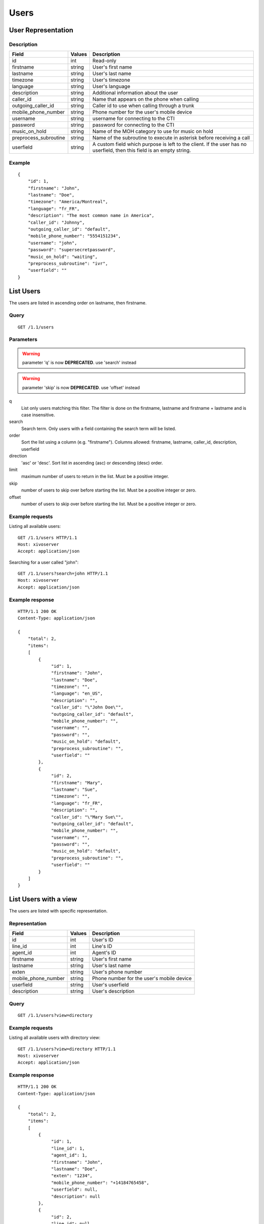 *****
Users
*****

User Representation
===================

Description
-----------

+-----------------------+--------+------------------------------------------------------------------------+
| Field                 | Values | Description                                                            |
+=======================+========+========================================================================+
| id                    | int    | Read-only                                                              |
+-----------------------+--------+------------------------------------------------------------------------+
| firstname             | string | User's first name                                                      |
+-----------------------+--------+------------------------------------------------------------------------+
| lastname              | string | User's last name                                                       |
+-----------------------+--------+------------------------------------------------------------------------+
| timezone              | string | User's timezone                                                        |
+-----------------------+--------+------------------------------------------------------------------------+
| language              | string | User's language                                                        |
+-----------------------+--------+------------------------------------------------------------------------+
| description           | string | Additional information about the user                                  |
+-----------------------+--------+------------------------------------------------------------------------+
| caller_id             | string | Name that appears on the phone when calling                            |
+-----------------------+--------+------------------------------------------------------------------------+
| outgoing_caller_id    | string | Caller id to use when calling through a trunk                          |
+-----------------------+--------+------------------------------------------------------------------------+
| mobile_phone_number   | string | Phone number for the user's mobile device                              |
+-----------------------+--------+------------------------------------------------------------------------+
| username              | string | username for connecting to the CTI                                     |
+-----------------------+--------+------------------------------------------------------------------------+
| password              | string | password for connecting to the CTI                                     |
+-----------------------+--------+------------------------------------------------------------------------+
| music_on_hold         | string | Name of the MOH category to use for music on hold                      |
+-----------------------+--------+------------------------------------------------------------------------+
| preprocess_subroutine | string | Name of the subroutine to execute in asterisk before receiving a call  |
+-----------------------+--------+------------------------------------------------------------------------+
| userfield             | string | A custom field which purpose is left to the client. If the user has no |
|                       |        | userfield, then this field is an empty string.                         |
+-----------------------+--------+------------------------------------------------------------------------+



Example
-------

::

   {
       "id": 1,
       "firstname": "John",
       "lastname": "Doe",
       "timezone": "America/Montreal",
       "language": "fr_FR",
       "description": "The most common name in America",
       "caller_id": "Johnny",
       "outgoing_caller_id": "default",
       "mobile_phone_number": "5554151234",
       "username": "john",
       "password": "supersecretpassword",
       "music_on_hold": "waiting",
       "preprocess_subroutine": "ivr",
       "userfield": ""
   }


List Users
==========

The users are listed in ascending order on lastname, then firstname.

Query
-----

::

   GET /1.1/users

Parameters
----------

.. warning:: parameter 'q' is now **DEPRECATED**. use 'search' instead
.. warning:: parameter 'skip' is now **DEPRECATED**. use 'offset' instead

q
   List only users matching this filter.
   The filter is done on the firstname, lastname and firstname + lastname and is case insensitive.

search
    Search term. Only users with a field containing the search term
    will be listed.

order
   Sort the list using a column (e.g. "firstname"). Columns allowed: firstname, lastname, caller_id,
   description, userfield

direction
    'asc' or 'desc'. Sort list in ascending (asc) or descending (desc) order.

limit
    maximum number of users to return in the list. Must be a positive integer.

skip
    number of users to skip over before starting the list. Must be a positive integer or zero.

offset
    number of users to skip over before starting the list. Must be a positive integer or zero.


Example requests
----------------

Listing all available users::

   GET /1.1/users HTTP/1.1
   Host: xivoserver
   Accept: application/json

Searching for a user called "john"::

   GET /1.1/users?search=john HTTP/1.1
   Host: xivoserver
   Accept: application/json

Example response
----------------

::

   HTTP/1.1 200 OK
   Content-Type: application/json

   {
       "total": 2,
       "items":
       [
           {
                "id": 1,
                "firstname": "John",
                "lastname": "Doe",
                "timezone": "",
                "language": "en_US",
                "description": "",
                "caller_id": "\"John Doe\"",
                "outgoing_caller_id": "default",
                "mobile_phone_number": "",
                "username": "",
                "password": "",
                "music_on_hold": "default",
                "preprocess_subroutine": "",
                "userfield": ""
           },
           {
                "id": 2,
                "firstname": "Mary",
                "lastname": "Sue",
                "timezone": "",
                "language": "fr_FR",
                "description": "",
                "caller_id": "\"Mary Sue\"",
                "outgoing_caller_id": "default",
                "mobile_phone_number": "",
                "username": "",
                "password": "",
                "music_on_hold": "default",
                "preprocess_subroutine": "",
                "userfield": ""
           }
       ]
   }


List Users with a view
======================

The users are listed with specific representation.

Representation
--------------

+---------------------+--------+-------------------------------------------+
| Field               | Values | Description                               |
+=====================+========+===========================================+
| id                  | int    | User's ID                                 |
+---------------------+--------+-------------------------------------------+
| line_id             | int    | Line's ID                                 |
+---------------------+--------+-------------------------------------------+
| agent_id            | int    | Agent's ID                                |
+---------------------+--------+-------------------------------------------+
| firstname           | string | User's first name                         |
+---------------------+--------+-------------------------------------------+
| lastname            | string | User's last name                          |
+---------------------+--------+-------------------------------------------+
| exten               | string | User's phone number                       |
+---------------------+--------+-------------------------------------------+
| mobile_phone_number | string | Phone number for the user's mobile device |
+---------------------+--------+-------------------------------------------+
| userfield           | string | User's userfield                          |
+---------------------+--------+-------------------------------------------+
| description         | string | User's description                        |
+---------------------+--------+-------------------------------------------+

Query
-----

::

   GET /1.1/users?view=directory


Example requests
----------------

Listing all available users with directory view::

   GET /1.1/users?view=directory HTTP/1.1
   Host: xivoserver
   Accept: application/json

Example response
----------------

::

   HTTP/1.1 200 OK
   Content-Type: application/json

   {
       "total": 2,
       "items":
       [
           {
                "id": 1,
                "line_id": 1,
                "agent_id": 1,
                "firstname": "John",
                "lastname": "Doe",
                "exten": "1234",
                "mobile_phone_number": "+14184765458",
                "userfield": null,
                "description": null
           },
           {
                "id": 2,
                "line_id": null,
                "agent_id": null,
                "firstname": "Mary",
                "lastname": "Sue",
                "exten": "",
                "mobile_phone_number": "",
                "userfield": "idbehold",
                "description": "The boss"
           }
       ]
   }


Get User
--------

::

   GET /1.1/users/<id>


Example request
---------------

::

   GET /1.1/users/1 HTTP/1.1
   Host: xivoserver
   Accept: application/json

Example response
----------------

::

   HTTP/1.1 200 OK
   Content-Type: application/json

   {
                "id": 1,
                "firstname": "John",
                "lastname": "Doe",
                "timezone": "",
                "language": "en_US",
                "description": "",
                "caller_id": "\"John Doe\"",
                "outgoing_caller_id": "default",
                "mobile_phone_number": "",
                "username": "",
                "password": "",
                "music_on_hold": "default",
                "preprocess_subroutine": "",
                "userfield": ""
   }


Create a User
=============

Query
-----

::

   POST /1.1/users

Input
-----

+-----------------------+----------+--------------------------------------+
| Field                 | Required | Values                               |
+=======================+==========+======================================+
| firstname             | yes      | string                               |
+-----------------------+----------+--------------------------------------+
| lastname              | no       | string                               |
+-----------------------+----------+--------------------------------------+
| timezone              | no       | string. Must be a valid timezone     |
+-----------------------+----------+--------------------------------------+
| language              | no       | string. Must be a valid language     |
+-----------------------+----------+--------------------------------------+
| description           | no       | string                               |
+-----------------------+----------+--------------------------------------+
| caller_id             | no       | string                               |
+-----------------------+----------+--------------------------------------+
| outgoing_caller_id    | no       | string: default, anonymous or custom |
+-----------------------+----------+--------------------------------------+
| mobile_phone_number   | no       | string of digits                     |
+-----------------------+----------+--------------------------------------+
| username              | no       | string                               |
+-----------------------+----------+--------------------------------------+
| password              | no       | string. Minimum of 4 characters      |
+-----------------------+----------+--------------------------------------+
| music_on_hold         | no       | string. Must be a valid category     |
+-----------------------+----------+--------------------------------------+
| preprocess_subroutine | no       | string                               |
+-----------------------+----------+--------------------------------------+
| userfield             | no       | string                               |
+-----------------------+----------+--------------------------------------+

Errors
------


+------------+------------------------------------------+------------------------------------+
| Error code | Error message                            | Description                        |
+============+==========================================+====================================+
| 400        | error while creating User: <explanation> | See error message for more details |
+------------+------------------------------------------+------------------------------------+

Example request
---------------

::

   POST /1.1/users HTTP/1.1
   Host: xivoserver
   Accept: application/json
   Content-Type: application/json

   {
       "firstname": "John",
       "lastname": "Doe",
       "userfield": ""
   }

Example response
----------------

::

   HTTP/1.1 201 Created
   Location: /1.1/users/1
   Content-Type: application/json

   {
       "id": 1,
       "firstname": "John",
       "lastname": "Doe",
       "timezone": "",
       "language": "en_US",
       "description": "",
       "caller_id": "\"John Doe\"",
       "outgoing_caller_id": "default",
       "mobile_phone_number": "",
       "username": "",
       "password": "",
       "music_on_hold": "default",
       "preprocess_subroutine": "",
       "userfield": ""
       "links" : [
           {
               "rel": "users",
               "href": "https://xivoserver/1.1/users/1"
           }
       ]
   }


Update a User
=============

Only the fields that need to be modified can be set.

If the firstname or the lastname is modified, the name of associated voicemail is also updated.

Query
-----

::

   PUT /1.1/users/<id>

Input
-----

Same as for creating a User. Please see `Create a User`_


Errors
------

Same as for creating a User. Please see `Create a User`_


Example request
---------------

::

   PUT /1.1/users/67 HTTP/1.1
   Host: xivoserver
   Content-Type: application/json

   {
       "firstname": "Jonathan"
   }


Example response
----------------

::

   HTTP/1.1 204 No Content


Delete User
===========

A user can not be deleted if he is associated to a line or a voicemail. 
Any line or voicemail attached to the user must be dissociated first. 
Consult the documentation on :ref:`user-line-association` 
and :ref:`user-voicemail-association` for further details.

The user will also be removed from all queues, groups or other XiVO entities whom he is member.


Query
-----

::

   DELETE /1.1/users/<id>

Errors
------

+------------+-----------------------------------------------------------------+------------------------------------+
| Error code | Error message                                                   | Description                        |
+============+=================================================================+====================================+
| 400        | error while deleting User: <explanation>                        | See error message for more details |
+------------+-----------------------------------------------------------------+------------------------------------+
| 400        | Error while deleting User: user still associated to a line      | See explanation above              |
+------------+-----------------------------------------------------------------+------------------------------------+
| 400        | Error while deleting User: user still associated to a voicemail | See explanation above              |
+------------+-----------------------------------------------------------------+------------------------------------+
| 404        | User with id=X does not exist                                   | The requested user was not found   |
+------------+-----------------------------------------------------------------+------------------------------------+

Example request
---------------

::

   DELETE /1.1/users/67 HTTP/1.1
   Host: xivoserver

Example response
----------------

::

   HTTP/1.1 204 No Content


User-Line Association
=====================

See :ref:`user-line-association`.


Users-Voicemails Association
============================

See :ref:`user-voicemail-association`.

Users-CTI profiles Association
==============================

See :ref:`user-cti-configuration`.
